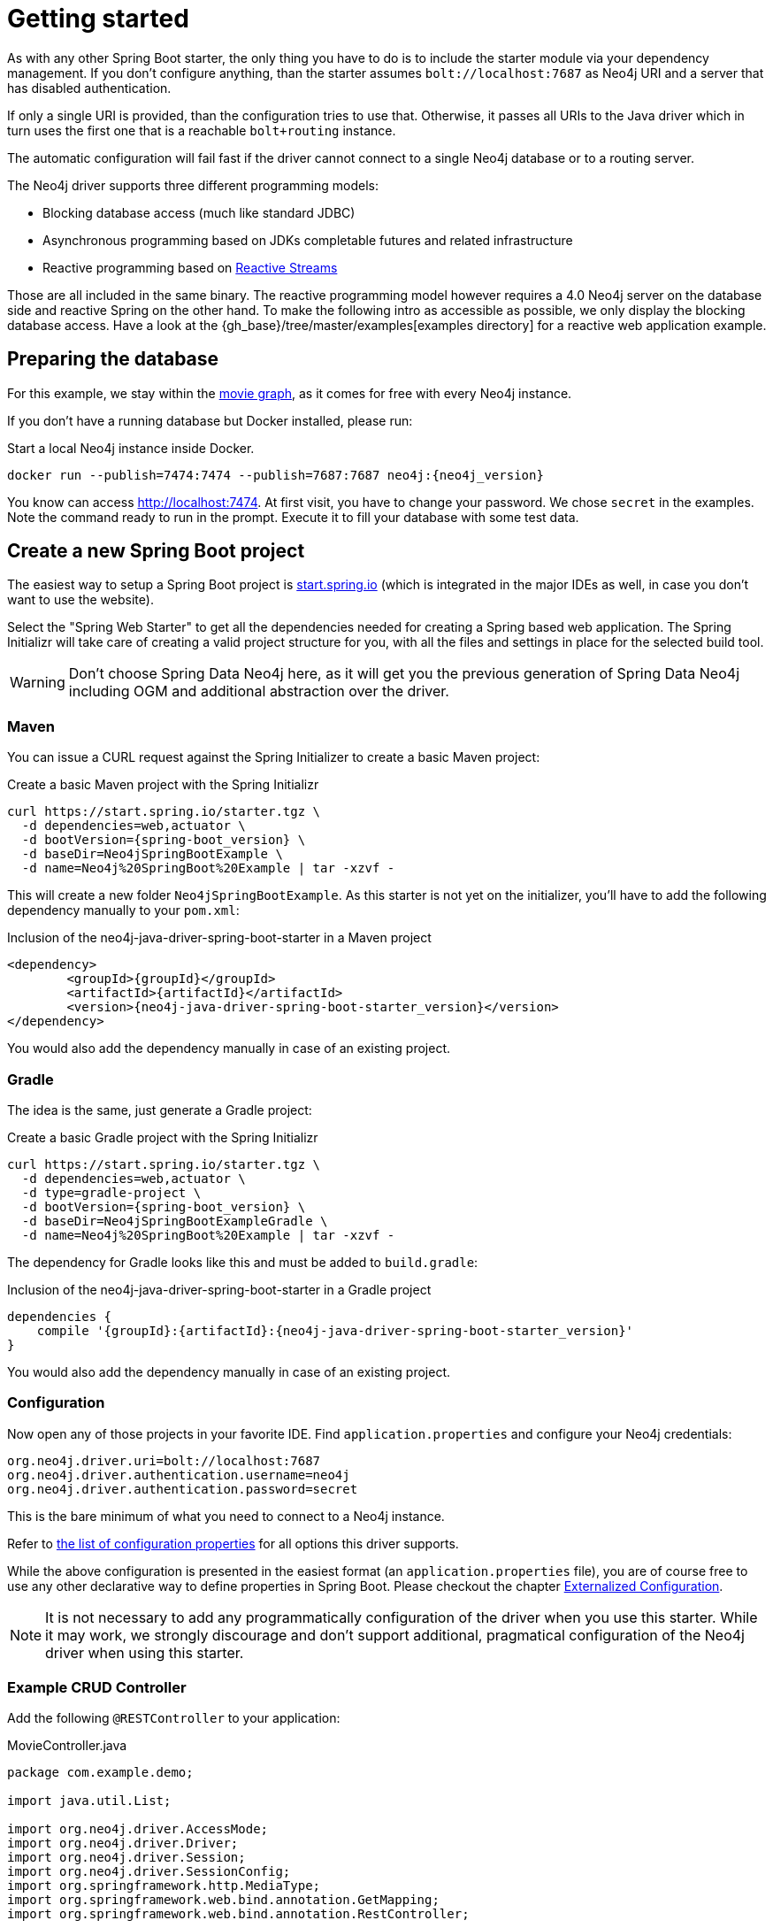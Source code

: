 [[manual-getting-started]]
= Getting started

As with any other Spring Boot starter, the only thing you have to do is to include the starter module via your dependency management.
If you don't configure anything, than the starter assumes `bolt://localhost:7687` as Neo4j URI and a server that has disabled authentication.

If only a single URI is provided, than the configuration tries to use that.
Otherwise, it passes all URIs to the Java driver which in turn uses the first one that is a reachable `bolt+routing` instance.

The automatic configuration will fail fast if the driver cannot connect to a single Neo4j database or to a routing server.

The Neo4j driver supports three different programming models:

* Blocking database access (much like standard JDBC)
* Asynchronous programming based on JDKs completable futures and related infrastructure
* Reactive programming based on http://www.reactive-streams.org[Reactive Streams]

Those are all included in the same binary.
The reactive programming model however requires a 4.0 Neo4j server on the database side and reactive Spring on the other hand.
To make the following intro as accessible as possible, we only display the blocking database access.
Have a look at the {gh_base}/tree/master/examples[examples directory] for a reactive web application example.

== Preparing the database

For this example, we stay within the https://neo4j.com/developer/movie-database/[movie graph],
as it comes for free with every Neo4j instance.

If you don't have a running database but Docker installed, please run:

[source,bash,subs="verbatim,attributes"]
[[start-docker-neo4j]]
.Start a local Neo4j instance inside Docker.
----
docker run --publish=7474:7474 --publish=7687:7687 neo4j:{neo4j_version}
----

You know can access http://localhost:7474/browser/?cmd=play&arg=movies[http://localhost:7474].
At first visit, you have to change your password. We chose `secret`  in the examples.
Note the command ready to run in the prompt.
Execute it to fill your database with some test data.

== Create a new Spring Boot project

The easiest way to setup a Spring Boot project is https://start.spring.io[start.spring.io]
 (which is integrated in the major IDEs as well, in case you don't want to use the website).

Select the "Spring Web Starter" to get all the dependencies needed for creating a Spring based web application.
The Spring Initializr will take care of creating a valid project structure for you,
with all the files and settings in place for the selected build tool.

WARNING: Don't choose Spring Data Neo4j here, as it will get you the previous generation of Spring Data Neo4j including OGM and additional abstraction over the driver.

=== Maven

You can issue a CURL request against the Spring Initializer to create a basic Maven project:

[source,bash,subs="verbatim,attributes"]
[[generate-maven-project]]
.Create a basic Maven project with the Spring Initializr
----
curl https://start.spring.io/starter.tgz \
  -d dependencies=web,actuator \
  -d bootVersion={spring-boot_version} \
  -d baseDir=Neo4jSpringBootExample \
  -d name=Neo4j%20SpringBoot%20Example | tar -xzvf -
----

This will create a new folder `Neo4jSpringBootExample`.
As this starter is not yet on the initializer, you'll have to add the following dependency manually to your  `pom.xml`:

[source,xml,subs="verbatim,attributes"]
[[dependencies-maven]]
.Inclusion of the neo4j-java-driver-spring-boot-starter in a Maven project
----
<dependency>
	<groupId>{groupId}</groupId>
	<artifactId>{artifactId}</artifactId>
	<version>{neo4j-java-driver-spring-boot-starter_version}</version>
</dependency>
----

You would also add the dependency manually in case of an existing project.

=== Gradle

The idea is the same, just generate a Gradle project:

[source,bash,subs="verbatim,attributes"]
[[generate-gradle-project]]
.Create a basic Gradle project with the Spring Initializr
----
curl https://start.spring.io/starter.tgz \
  -d dependencies=web,actuator \
  -d type=gradle-project \
  -d bootVersion={spring-boot_version} \
  -d baseDir=Neo4jSpringBootExampleGradle \
  -d name=Neo4j%20SpringBoot%20Example | tar -xzvf -
----

The dependency for Gradle looks like this and must be added to `build.gradle`:

[source,groovy,subs="verbatim,attributes"]
.Inclusion of the neo4j-java-driver-spring-boot-starter in a Gradle project
----
dependencies {
    compile '{groupId}:{artifactId}:{neo4j-java-driver-spring-boot-starter_version}'
}
----

You would also add the dependency manually in case of an existing project.

=== Configuration

Now open any of those projects in your favorite IDE.
Find `application.properties` and configure your Neo4j credentials:

[source,properties]
----
org.neo4j.driver.uri=bolt://localhost:7687
org.neo4j.driver.authentication.username=neo4j
org.neo4j.driver.authentication.password=secret
----

This is the bare minimum of what you need to connect to a Neo4j instance.

Refer to <<Configuration options,the list of configuration properties>> for all options this driver supports.

While the above configuration is presented in the easiest format (an `application.properties` file),
you are of course free to use any other declarative way to define properties in Spring Boot.
Please checkout the chapter https://docs.spring.io/spring-boot/docs/current/reference/htmlsingle/#boot-features-external-config[Externalized Configuration].

NOTE: It is not necessary to add any programmatically configuration of the driver when you use this starter.
      While it may work, we strongly discourage and don't support additional, pragmatical configuration of the Neo4j driver when using this starter.


=== Example CRUD Controller

Add the following `@RESTController` to your application:

[source,java,subs="verbatim,attributes"]
[[MovieController1]]
.MovieController.java
----
package com.example.demo;

import java.util.List;

import org.neo4j.driver.AccessMode;
import org.neo4j.driver.Driver;
import org.neo4j.driver.Session;
import org.neo4j.driver.SessionConfig;
import org.springframework.http.MediaType;
import org.springframework.web.bind.annotation.GetMapping;
import org.springframework.web.bind.annotation.RestController;

@RestController
public class MoviesController {

	private final Driver driver; // <1>

	public MoviesController(Driver driver) { // <2>
		this.driver = driver;
	}

	@GetMapping(path = "/movies", produces = MediaType.APPLICATION_JSON_VALUE) // <3>
	public List<String> getMovieTitles() {

		try (Session session = driver.session()) { // <4>
			return session.run("MATCH (m:Movie) RETURN m ORDER BY m.name ASC")
				.list(r -> r.get("m").asNode().get("title").asString());
		}
	}
}
----
<1> An instance field to hold the driver
<2> The driver is injected via constructor injection
<3> A mapping to the url `/movies`
<4> Using the driver to get a short lived session and issue a query on it

If you generated your application via the commands given above, you can now run the class `Neo4jSpringBootExampleApplication`
and after a short while, you can access http://localhost:8080/movies.

== Logging

The Neo4j Spring Boot starter uses a small shim to integrate the driver with Springs JCL abstraction.
Thus, all logging configuration can be done via Spring Boot's `application.properties`.
Important names used for logging are:

[source,properties]
----
logging.level.org.neo4j.driver.GraphDatabase = debug
logging.level.org.neo4j.driver.Driver = debug
----

If you ever have the need to debug outgoing and incoming Bolt messages, use those two names:

[source,properties]
----
logging.level.org.neo4j.driver.OutboundMessageHandler = debug
logging.level.org.neo4j.driver.InboundMessageDispatcher = debug
----

NOTE: The prefix `org.neo4j.driver` is specific to the Drivers integration with Spring Boot.

== Production-ready features

The Neo4j Spring Boot starter hooks into Spring Boot's https://docs.spring.io/spring-boot/docs/current/reference/html/production-ready.html[Production-ready features] (or the so called Spring Boot Actuator).
This happens automatically when you add the Spring Boot Actuator Starter like this:

[source,xml,subs="verbatim,attributes"]
[[actuator-maven]]
.Spring Boot Starter Actuator dependency with Maven
----
<dependency>
    <groupId>org.springframework.boot</groupId>
    <artifactId>spring-boot-starter-actuator</artifactId>
</dependency>
----

or with Gradle:

[source,groovy,subs="verbatim,attributes"]
.Spring Boot Starter Actuator dependency with Gradle
----
dependencies {
    compile 'org.springframework.boot:spring-boot-starter-actuator'
}
----

We support both the https://docs.spring.io/spring-boot/docs/current/reference/html/production-ready-endpoints.html#production-ready-health[health-] and https://docs.spring.io/spring-boot/docs/current/reference/html/production-ready-metrics.html[metrics-actuator].

== Health information

Both reactive and imperative health checks are available,
with the reactive health checks having precedence when Project Reactor is detected.

When calling the health endpoint `/actuator/health` and the driver can reach a Neo4j instance, an unauthenticated user will see

[source,json]
.Health information
----
{
  "status": "UP"
}
----

and an authenticated user will see

[source,json]
.Health information
----
{
  "status": "UP",
  "details": {
    "neo4j": {
      "status": "UP",
      "details": {
        "server": "Neo4j/4.0.0@localhost(127.0.0.1):7687",
        "database": "neo4j"
      }
    }
  }
}
----

In case no instance is reachable, the status will be `DOWN` and the details carry the error message.

To disable the Neo4j health indicator, use the standard Spring Boot property `management.health.neo4j.enabled` with a value of `false`.

== Driver metrics

`neo4j-java-driver-spring-boot-starter` comes with support for https://micrometer.io[Micrometer metrics] out of the box.
It detects Micrometer on the classpath and binds the metrics of all instances of `org.neo4j.driver.Driver`, that have enabled their metrics, to a micrometer registry.

To enable metrics for the driver instance provided by this starter, set `org.neo4j.driver.config.metrics-enabled` to true.

The following metrics are exposes

* `neo4j.driver.connections.inUse` (Gauge)
* `neo4j.driver.connections.timedOutToAcquire` (Counter)
* `neo4j.driver.connections.closed` (Counter)
* `neo4j.driver.connections.failedToCreate` (Counter)
* `neo4j.driver.connections.created` (Counter)
* `neo4j.driver.connections.idle` (Gauge)
* `neo4j.driver.connections.acquired` (Counter)

All metrics will have the tags `name` (the bean of the driver they belong to)
and `poolId` (the id of the connection pool, that contributed to the corresponding counter or gauge).
